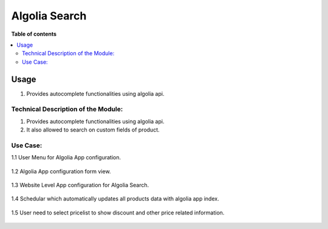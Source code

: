 ==============
Algolia Search
==============

**Table of contents**

.. contents::
   :local:

Usage
=====

1. Provides autocomplete functionalities using algolia api.

Technical Description of the Module:
------------------------------------

1. Provides autocomplete functionalities using algolia api.
2. It also allowed to search on custom fields of product.

Use Case:
---------
1.1 User Menu for Algolia App configuration.

    .. image:: ./description/1.png

1.2 Algolia App configuration form view.

    .. image:: ./description/2.png

1.3 Website Level App configuration for Algolia Search.

    .. image:: ./description/3.png

1.4 Schedular which automatically updates all products data with algolia app index.

    .. image:: ./description/4.png

1.5 User need to select pricelist to show discount and other price related information.

    .. image:: ./description/5.png